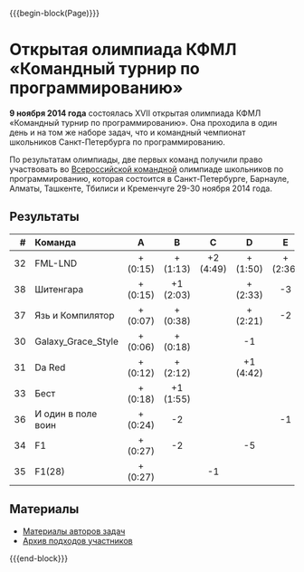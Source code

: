 #+HTML_DOCTYPE: html5
#+OPTIONS: toc:nil num:nil ^:{} html5-fancy:t
#+MACRO: begin-block #+HTML: <div class="$1">
#+MACRO: end-block #+HTML: </div>

{{{begin-block(Page)}}}

* Открытая олимпиада КФМЛ «Командный турнир по программированию»

*9 ноября 2014 года* состоялась XVII открытая олимпиада КФМЛ
«Командный турнир по программированию». Она проходила в один день и на
том же наборе задач, что и командный чемпионат школьников
Санкт-Петербурга по программированию.

По результатам олимпиады, две первых команд получили право участвовать
во [[http://neerc.ifmo.ru/school/russia-team/index.html][Всероссийской командной]] олимпиаде школьников по программированию,
которая состоится в Санкт-Петербурге, Барнауле, Алматы, Ташкенте,
Тбилиси и Кременчуге 29-30 ноября 2014 года.

** Результаты

|-----+--------------------+----------+-----------+-----------+-----------+----------+-----------+----------+-----------+-----+-----+-----+--------+-------+---|
|   # | Команда            | A        | B         | C         | D         | E        | F         | G        | H         | I   | J   | K   | Задачи | Штраф |   |
|-----+--------------------+----------+-----------+-----------+-----------+----------+-----------+----------+-----------+-----+-----+-----+--------+-------+---|
| <r> | <l>                | <c>      | <c>       | <c>       | <c>       | <c>      | <c>       | <c>      | <c>       | <c> | <c> | <c> | <c>    |       |   |
|  32 | FML-LND            | + (0:15) | + (1:13)  | +2 (4:49) | + (1:50)  | + (2:36) | +5 (3:33) | + (3:02) | + (1:31)  |     | -2  |     | 8      |  1269 |   |
|  38 | Шитенгара          | + (0:15) | +1 (2:03) |           | + (2:33)  | -3       | -3        | -1       | +1 (1:22) |     | -2  |     | 4      |   413 |   |
|  37 | Язь и Компилятор   | + (0:07) | + (0:38)  |           | + (2:21)  | -2       |           |          | -1        |     |     |     | 3      |   186 |   |
|  30 | Galaxy_Grace_Style | + (0:06) | + (0:18)  |           | -1        |          | -3        | -3       | + (4:04)  |     | -2  |     | 3      |   268 |   |
|  31 | Da Red             | + (0:12) | + (2:12)  |           | +1 (4:42) |          | -4        |          | -4        |     | -4  |     | 3      |   446 |   |
|  33 | Бест               | + (0:18) | +1 (1:55) |           |           |          |           |          | -2        |     |     |     | 2      |   153 |   |
|  36 | И один в поле воин | + (0:24) | -2        |           |           | -1       |           |          |           |     |     |     | 1      |    24 |   |
|  34 | F1                 | + (0:27) | -2        |           | -5        |          | -2        |          |           |     |     |     | 1      |    27 |   |
|  35 | F1(28)             | + (0:27) |           | -1        |           |          | -4        |          |           |     |     |     | 1      |    27 |   |
|-----+--------------------+----------+-----------+-----------+-----------+----------+-----------+----------+-----------+-----+-----+-----+--------+-------+---|


** Материалы

+ [[http://neerc.ifmo.ru/school/archive/2014-2015.html#spb-team][Материалы авторов задач]]
+ [[./2014-runs.7z][Архив подходов участников]]

{{{end-block}}}
